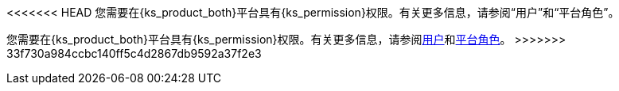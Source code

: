 // :ks_include_id: 95e415bcbafa45ed8545cb7700801b09
<<<<<<< HEAD
您需要在{ks_product_both}平台具有pass:a,q[{ks_permission}]权限。有关更多信息，请参阅“用户”和“平台角色”。
=======
您需要在{ks_product_both}平台具有pass:a,q[{ks_permission}]权限。有关更多信息，请参阅xref:05-users-and-roles/01-users/_index.adoc[用户]和xref:05-users-and-roles/02-platform-roles/_index.adoc[平台角色]。
>>>>>>> 33f730a984ccbc140ff5c4d2867db9592a37f2e3
